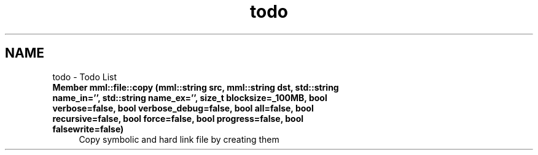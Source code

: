 .TH "todo" 3 "Tue Aug 13 2024" "mml" \" -*- nroff -*-
.ad l
.nh
.SH NAME
todo \- Todo List 

.IP "\fBMember \fBmml::file::copy\fP (\fBmml::string\fP src, \fBmml::string\fP dst, std::string name_in='', std::string name_ex='', size_t blocksize=_100MB, bool verbose=false, bool verbose_debug=false, bool all=false, bool recursive=false, bool force=false, bool progress=false, bool falsewrite=false)\fP" 1c
Copy symbolic and hard link file by creating them 
.PP

